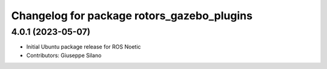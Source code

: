 ^^^^^^^^^^^^^^^^^^^^^^^^^^^^^^^^^^^^^^^^^^^
Changelog for package rotors_gazebo_plugins
^^^^^^^^^^^^^^^^^^^^^^^^^^^^^^^^^^^^^^^^^^^

4.0.1 (2023-05-07)
------------------
* Initial Ubuntu package release for ROS Noetic
* Contributors: Giuseppe Silano
